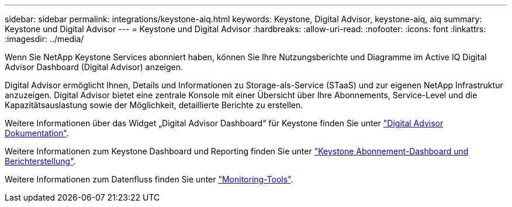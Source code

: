 ---
sidebar: sidebar 
permalink: integrations/keystone-aiq.html 
keywords: Keystone, Digital Advisor, keystone-aiq, aiq 
summary: Keystone und Digital Advisor 
---
= Keystone und Digital Advisor
:hardbreaks:
:allow-uri-read: 
:nofooter: 
:icons: font
:linkattrs: 
:imagesdir: ../media/


[role="lead"]
Wenn Sie NetApp Keystone Services abonniert haben, können Sie Ihre Nutzungsberichte und Diagramme im Active IQ Digital Advisor Dashboard (Digital Advisor) anzeigen.

Digital Advisor ermöglicht Ihnen, Details und Informationen zu Storage-als-Service (STaaS) und zur eigenen NetApp Infrastruktur anzuzeigen. Digital Advisor bietet eine zentrale Konsole mit einer Übersicht über Ihre Abonnements, Service-Level und die Kapazitätsauslastung sowie der Möglichkeit, detaillierte Berichte zu erstellen.

Weitere Informationen über das Widget „Digital Advisor Dashboard“ für Keystone finden Sie unter https://docs.netapp.com/us-en/active-iq/view_keystone_capacity_utilization.html["Digital Advisor Dokumentation"^].

Weitere Informationen zum Keystone Dashboard und Reporting finden Sie unter link:../integrations/aiq-keystone-details.html["Keystone Abonnement-Dashboard und Berichterstellung"].

Weitere Informationen zum Datenfluss finden Sie unter link:../concepts/infra.html["Monitoring-Tools"].
